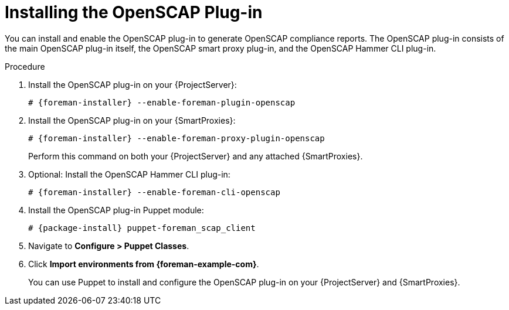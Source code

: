 [id="Installing_the_OpenSCAP_Plugin_{context}"]
= Installing the OpenSCAP Plug-in

You can install and enable the OpenSCAP plug-in to generate OpenSCAP compliance reports.
The OpenSCAP plug-in consists of the main OpenSCAP plug-in itself, the OpenSCAP smart proxy plug-in, and the OpenSCAP Hammer CLI plug-in.

.Procedure
. Install the OpenSCAP plug-in on your {ProjectServer}:
+
[options="nowrap" subs="+quotes,attributes"]
----
# {foreman-installer} --enable-foreman-plugin-openscap
----
. Install the OpenSCAP plug-in on your {SmartProxies}:
+
[options="nowrap" subs="+quotes,attributes"]
----
# {foreman-installer} --enable-foreman-proxy-plugin-openscap
----
+
Perform this command on both your {ProjectServer} and any attached {SmartProxies}.
. Optional: Install the OpenSCAP Hammer CLI plug-in:
+
[options="nowrap" subs="+quotes,attributes"]
----
# {foreman-installer} --enable-foreman-cli-openscap
----
. Install the OpenSCAP plug-in Puppet module:
+
[options="nowrap" subs="+quotes,attributes"]
----
# {package-install} puppet-foreman_scap_client
----
. Navigate to *Configure > Puppet Classes*.
. Click *Import environments from {foreman-example-com}*.
+
You can use Puppet to install and configure the OpenSCAP plug-in on your {ProjectServer} and {SmartProxies}.

